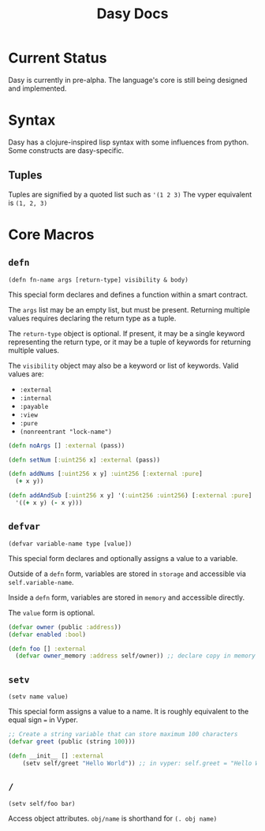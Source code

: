 #+title: Dasy Docs
#+options: toc: t
* Current Status
Dasy is currently in pre-alpha. The language's core is still being designed and implemented.
* Syntax
Dasy has a clojure-inspired lisp syntax with some influences from python. Some constructs are dasy-specific.
** Tuples
Tuples are signified by a quoted list such as ~'(1 2 3)~
The vyper equivalent is ~(1, 2, 3)~

* Core Macros
** ~defn~

~(defn fn-name args [return-type] visibility & body)~

This special form declares and defines a function within a smart contract.

The ~args~ list may be an empty list, but must be present. Returning multiple values requires declaring the return type as a tuple.

The ~return-type~ object is optional. If present, it may be a single keyword representing the return type, or it may be a tuple of keywords for returning multiple values.

The ~visibility~ object may also be a keyword or list of keywords. Valid values are:

- ~:external~
- ~:internal~
- ~:payable~
- ~:view~
- ~:pure~
- ~(nonreentrant "lock-name")~

#+begin_src clojure
(defn noArgs [] :external (pass))

(defn setNum [:uint256 x] :external (pass))

(defn addNums [:uint256 x y] :uint256 [:external :pure]
  (+ x y))

(defn addAndSub [:uint256 x y] '(:uint256 :uint256) [:external :pure]
  '((+ x y) (- x y)))
#+end_src
** ~defvar~
~(defvar variable-name type [value])~

This special form declares and optionally assigns a value to a variable.

Outside of a ~defn~ form, variables are stored in ~storage~ and accessible via ~self.variable-name~.

Inside a ~defn~ form, variables are stored in ~memory~ and accessible directly.

The ~value~ form is optional.

#+begin_src clojure
(defvar owner (public :address))
(defvar enabled :bool)

(defn foo [] :external
  (defvar owner_memory :address self/owner)) ;; declare copy in memory
#+end_src
** ~setv~
~(setv name value)~

This special form assigns a value to a name. It is roughly equivalent to the equal sign ~=~ in Vyper.
#+begin_src clojure
;; Create a string variable that can store maximum 100 characters
(defvar greet (public (string 100)))

(defn __init__ [] :external
    (setv self/greet "Hello World")) ;; in vyper: self.greet = "Hello World"
#+end_src
** ~/~

~(setv self/foo bar)~

Access object attributes. ~obj/name~ is shorthand for ~(. obj name)~
